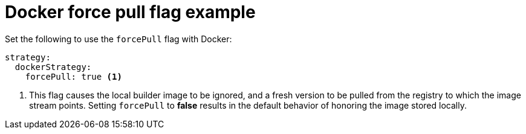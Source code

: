 // Module included in the following assemblies:
//* assembly/builds

[id='builds-strategy-docker-force-pull-example-{context}']
= Docker force pull flag example

Set the following to use the `forcePull` flag with Docker:


[source,yaml]
----
strategy:
  dockerStrategy:
    forcePull: true <1>
----
<1> This flag causes the local builder image to be ignored, and a fresh version
to be pulled from the registry to which the image stream points. Setting
`forcePull` to *false* results in the default behavior of honoring the image
stored locally.
